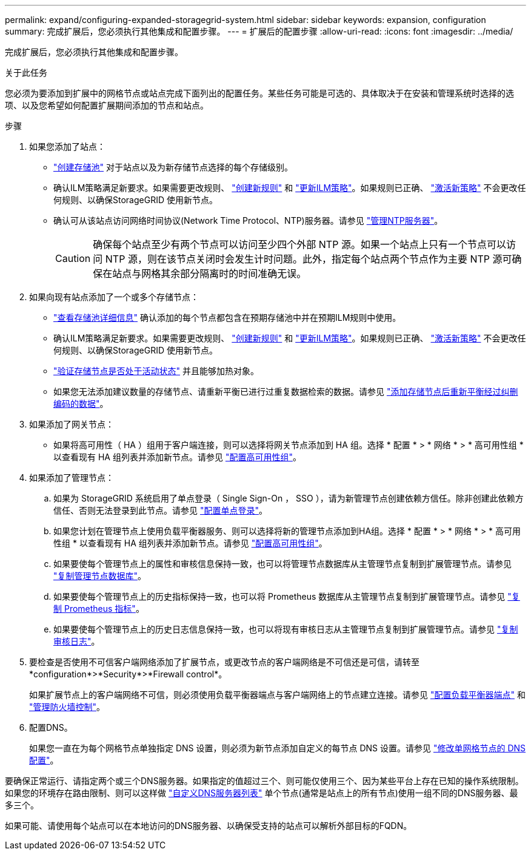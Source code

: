 ---
permalink: expand/configuring-expanded-storagegrid-system.html 
sidebar: sidebar 
keywords: expansion, configuration 
summary: 完成扩展后，您必须执行其他集成和配置步骤。 
---
= 扩展后的配置步骤
:allow-uri-read: 
:icons: font
:imagesdir: ../media/


[role="lead"]
完成扩展后，您必须执行其他集成和配置步骤。

.关于此任务
您必须为要添加到扩展中的网格节点或站点完成下面列出的配置任务。某些任务可能是可选的、具体取决于在安装和管理系统时选择的选项、以及您希望如何配置扩展期间添加的节点和站点。

.步骤
. 如果您添加了站点：
+
** link:../ilm/creating-storage-pool.html["创建存储池"] 对于站点以及为新存储节点选择的每个存储级别。
** 确认ILM策略满足新要求。如果需要更改规则、 link:../ilm/access-create-ilm-rule-wizard.html["创建新规则"] 和 link:../ilm/creating-ilm-policy.html["更新ILM策略"]。如果规则已正确、 link:../ilm/creating-ilm-policy.html#activate-ilm-policy["激活新策略"] 不会更改任何规则、以确保StorageGRID 使用新节点。
** 确认可从该站点访问网络时间协议(Network Time Protocol、NTP)服务器。请参见 link:../maintain/configuring-ntp-servers.html["管理NTP服务器"]。
+

CAUTION: 确保每个站点至少有两个节点可以访问至少四个外部 NTP 源。如果一个站点上只有一个节点可以访问 NTP 源，则在该节点关闭时会发生计时问题。此外，指定每个站点两个节点作为主要 NTP 源可确保在站点与网格其余部分隔离时的时间准确无误。



. 如果向现有站点添加了一个或多个存储节点：
+
** link:../ilm/viewing-storage-pool-details.html["查看存储池详细信息"] 确认添加的每个节点都包含在预期存储池中并在预期ILM规则中使用。
** 确认ILM策略满足新要求。如果需要更改规则、 link:../ilm/access-create-ilm-rule-wizard.html["创建新规则"] 和 link:../ilm/creating-ilm-policy.html["更新ILM策略"]。如果规则已正确、 link:../ilm/creating-ilm-policy.html#activate-ilm-policy["激活新策略"] 不会更改任何规则、以确保StorageGRID 使用新节点。
** link:verifying-storage-node-is-active.html["验证存储节点是否处于活动状态"] 并且能够加热对象。
** 如果您无法添加建议数量的存储节点、请重新平衡已进行过重复数据检索的数据。请参见
link:rebalancing-erasure-coded-data-after-adding-storage-nodes.html["添加存储节点后重新平衡经过纠删编码的数据"]。


. 如果添加了网关节点：
+
** 如果将高可用性（ HA ）组用于客户端连接，则可以选择将网关节点添加到 HA 组。选择 * 配置 * > * 网络 * > * 高可用性组 * 以查看现有 HA 组列表并添加新节点。请参见 link:../admin/configure-high-availability-group.html["配置高可用性组"]。


. 如果添加了管理节点：
+
.. 如果为 StorageGRID 系统启用了单点登录（ Single Sign-On ， SSO ），请为新管理节点创建依赖方信任。除非创建此依赖方信任、否则无法登录到此节点。请参见
link:../admin/configuring-sso.html["配置单点登录"]。
.. 如果您计划在管理节点上使用负载平衡器服务、则可以选择将新的管理节点添加到HA组。选择 * 配置 * > * 网络 * > * 高可用性组 * 以查看现有 HA 组列表并添加新节点。请参见 link:../admin/configure-high-availability-group.html["配置高可用性组"]。
.. 如果要使每个管理节点上的属性和审核信息保持一致，也可以将管理节点数据库从主管理节点复制到扩展管理节点。请参见 link:copying-admin-node-database.html["复制管理节点数据库"]。
.. 如果要使每个管理节点上的历史指标保持一致，也可以将 Prometheus 数据库从主管理节点复制到扩展管理节点。请参见  link:copying-prometheus-metrics.html["复制 Prometheus 指标"]。
.. 如果要使每个管理节点上的历史日志信息保持一致，也可以将现有审核日志从主管理节点复制到扩展管理节点。请参见 link:copying-audit-logs.html["复制审核日志"]。


. 要检查是否使用不可信客户端网络添加了扩展节点，或更改节点的客户端网络是不可信还是可信，请转至*configuration*>*Security*>*Firewall control*。
+
如果扩展节点上的客户端网络不可信，则必须使用负载平衡器端点与客户端网络上的节点建立连接。请参见 link:../admin/configuring-load-balancer-endpoints.html["配置负载平衡器端点"] 和 link:../admin/manage-firewall-controls.html["管理防火墙控制"]。

. 配置DNS。
+
如果您一直在为每个网格节点单独指定 DNS 设置，则必须为新节点添加自定义的每节点 DNS 设置。请参见 link:../maintain/modifying-dns-configuration-for-single-grid-node.html["修改单网格节点的 DNS 配置"]。



要确保正常运行、请指定两个或三个DNS服务器。如果指定的值超过三个、则可能仅使用三个、因为某些平台上存在已知的操作系统限制。如果您的环境存在路由限制、则可以这样做 link:../maintain/modifying-dns-configuration-for-single-grid-node.html["自定义DNS服务器列表"] 单个节点(通常是站点上的所有节点)使用一组不同的DNS服务器、最多三个。

如果可能、请使用每个站点可以在本地访问的DNS服务器、以确保受支持的站点可以解析外部目标的FQDN。
